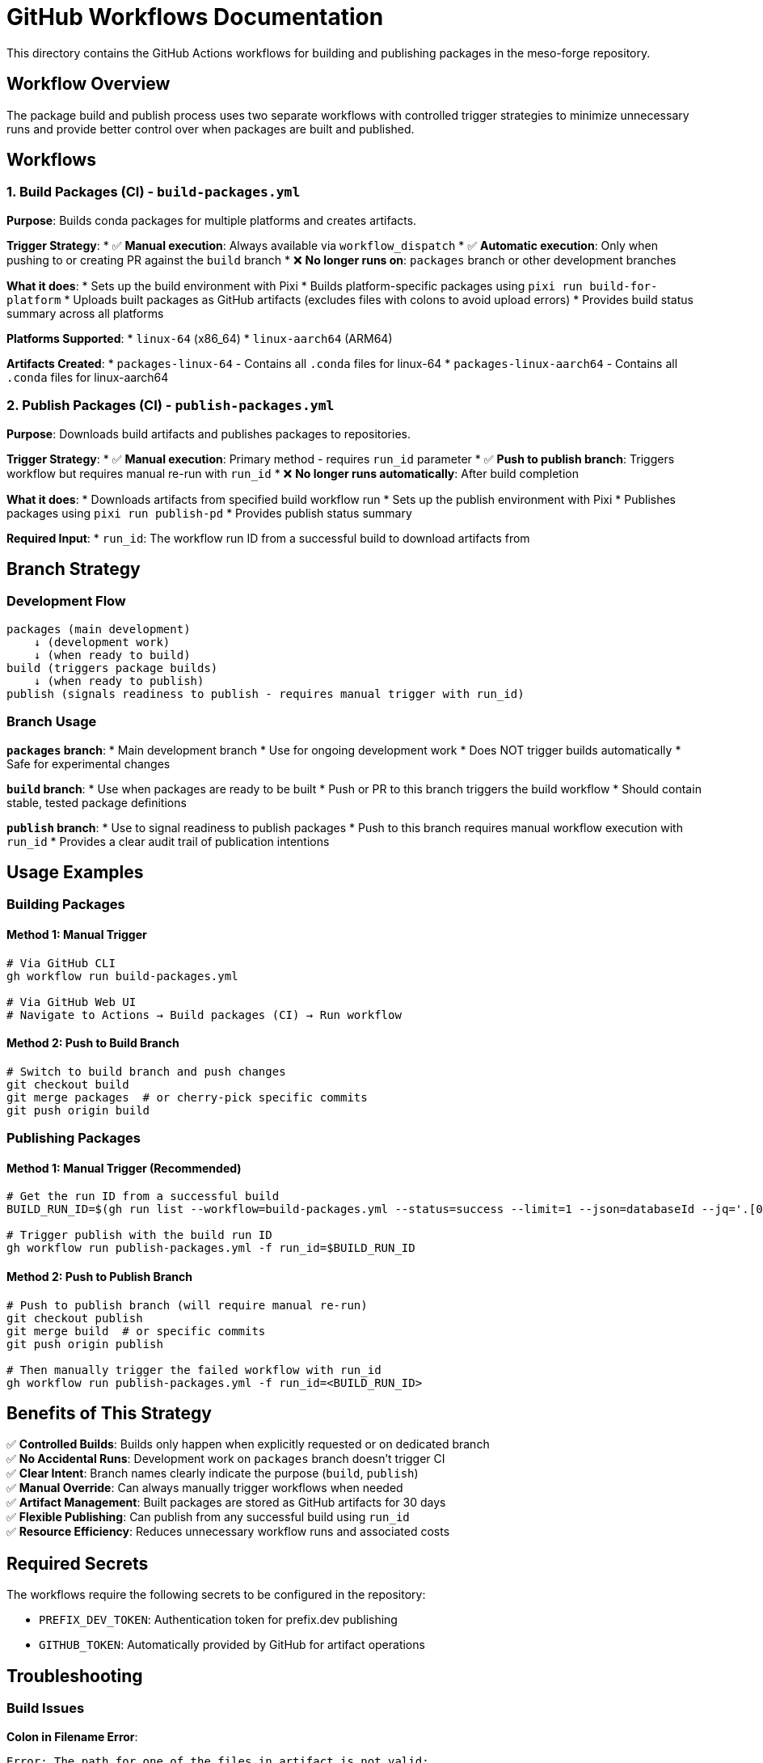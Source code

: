= GitHub Workflows Documentation

This directory contains the GitHub Actions workflows for building and publishing packages in the meso-forge repository.

== Workflow Overview

The package build and publish process uses two separate workflows with controlled trigger strategies to minimize unnecessary runs and provide better control over when packages are built and published.

== Workflows

=== 1. Build Packages (CI) - `build-packages.yml`

*Purpose*: Builds conda packages for multiple platforms and creates artifacts.

*Trigger Strategy*:
* ✅ *Manual execution*: Always available via `workflow_dispatch`
* ✅ *Automatic execution*: Only when pushing to or creating PR against the `build` branch
* ❌ *No longer runs on*: `packages` branch or other development branches

*What it does*:
* Sets up the build environment with Pixi
* Builds platform-specific packages using `pixi run build-for-platform`
* Uploads built packages as GitHub artifacts (excludes files with colons to avoid upload errors)
* Provides build status summary across all platforms

*Platforms Supported*:
* `linux-64` (x86_64)
* `linux-aarch64` (ARM64)

*Artifacts Created*:
* `packages-linux-64` - Contains all `.conda` files for linux-64
* `packages-linux-aarch64` - Contains all `.conda` files for linux-aarch64

=== 2. Publish Packages (CI) - `publish-packages.yml`

*Purpose*: Downloads build artifacts and publishes packages to repositories.

*Trigger Strategy*:
* ✅ *Manual execution*: Primary method - requires `run_id` parameter
* ✅ *Push to publish branch*: Triggers workflow but requires manual re-run with `run_id`
* ❌ *No longer runs automatically*: After build completion

*What it does*:
* Downloads artifacts from specified build workflow run
* Sets up the publish environment with Pixi
* Publishes packages using `pixi run publish-pd`
* Provides publish status summary

*Required Input*:
* `run_id`: The workflow run ID from a successful build to download artifacts from

== Branch Strategy

=== Development Flow

[source]
----
packages (main development)
    ↓ (development work)
    ↓ (when ready to build)
build (triggers package builds)
    ↓ (when ready to publish)
publish (signals readiness to publish - requires manual trigger with run_id)
----

=== Branch Usage

*`packages` branch*:
* Main development branch
* Use for ongoing development work
* Does NOT trigger builds automatically
* Safe for experimental changes

*`build` branch*:
* Use when packages are ready to be built
* Push or PR to this branch triggers the build workflow
* Should contain stable, tested package definitions

*`publish` branch*:
* Use to signal readiness to publish packages
* Push to this branch requires manual workflow execution with `run_id`
* Provides a clear audit trail of publication intentions

== Usage Examples

=== Building Packages

==== Method 1: Manual Trigger
[source,bash]
----
# Via GitHub CLI
gh workflow run build-packages.yml

# Via GitHub Web UI
# Navigate to Actions → Build packages (CI) → Run workflow
----

==== Method 2: Push to Build Branch
[source,bash]
----
# Switch to build branch and push changes
git checkout build
git merge packages  # or cherry-pick specific commits
git push origin build
----

=== Publishing Packages

==== Method 1: Manual Trigger (Recommended)
[source,bash]
----
# Get the run ID from a successful build
BUILD_RUN_ID=$(gh run list --workflow=build-packages.yml --status=success --limit=1 --json=databaseId --jq='.[0].databaseId')

# Trigger publish with the build run ID
gh workflow run publish-packages.yml -f run_id=$BUILD_RUN_ID
----

==== Method 2: Push to Publish Branch
[source,bash]
----
# Push to publish branch (will require manual re-run)
git checkout publish
git merge build  # or specific commits
git push origin publish

# Then manually trigger the failed workflow with run_id
gh workflow run publish-packages.yml -f run_id=<BUILD_RUN_ID>
----

== Benefits of This Strategy

✅ *Controlled Builds*: Builds only happen when explicitly requested or on dedicated branch +
✅ *No Accidental Runs*: Development work on `packages` branch doesn't trigger CI +
✅ *Clear Intent*: Branch names clearly indicate the purpose (`build`, `publish`) +
✅ *Manual Override*: Can always manually trigger workflows when needed +
✅ *Artifact Management*: Built packages are stored as GitHub artifacts for 30 days +
✅ *Flexible Publishing*: Can publish from any successful build using `run_id` +
✅ *Resource Efficiency*: Reduces unnecessary workflow runs and associated costs

== Required Secrets

The workflows require the following secrets to be configured in the repository:

* `PREFIX_DEV_TOKEN`: Authentication token for prefix.dev publishing
* `GITHUB_TOKEN`: Automatically provided by GitHub for artifact operations

== Troubleshooting

=== Build Issues

*Colon in Filename Error*:
[source]
----
Error: The path for one of the files in artifact is not valid:
/path/to/App::Cpan.3. Contains the following character: Colon :
----

*Solution*: The build workflow now excludes files with colons using the pattern `!**/*:*`

*Platform-Specific Failures*:
* Check if the issue is specific to `linux-aarch64` (cross-compilation)
* Verify dependencies are available for the target platform
* Review rattler-build logs for compilation errors

=== Publish Issues

*Missing Artifacts*:
[source]
----
Error: Artifact 'packages-linux-64' not found
----

*Solutions*:
* Verify the `run_id` corresponds to a successful build workflow
* Check that the build workflow completed successfully
* Ensure artifacts haven't expired (30-day retention)

*Authentication Errors*:
* Verify `PREFIX_DEV_TOKEN` is configured and valid
* Check token permissions for the target repository

=== General Workflow Issues

*Workflow Not Triggering*:
* Confirm you're pushing to the correct branch (`build` or `publish`)
* Check workflow file syntax with `gh workflow list`
* Verify branch protection rules aren't blocking the trigger

*Manual Trigger Not Available*:
* Ensure you have write access to the repository
* Check that the workflow file is on the default branch
* Verify `workflow_dispatch` is properly configured

== Workflow Dependencies

[source,mermaid]
----
graph TB
    A[Development on packages branch] --> B{Ready to build?}
    B -->|Yes| C[Push/PR to build branch]
    B -->|No| A
    C --> D[Build Packages Workflow]
    D --> E{Build successful?}
    E -->|No| F[Fix issues and retry]
    E -->|Yes| G[Artifacts created]
    F --> C
    G --> H{Ready to publish?}
    H -->|Yes| I[Manual trigger publish workflow with run_id]
    H -->|No| J[Wait for approval]
    I --> K[Packages published]
    J --> H
----

== Best Practices

. *Use Manual Triggers*: For maximum control, prefer manual workflow execution
. *Test Before Building*: Thoroughly test package changes before pushing to `build` branch
. *Monitor Build Logs*: Always check build output for warnings or issues
. *Verify Artifacts*: Confirm all expected packages are built before publishing
. *Document Run IDs*: Keep track of successful build run IDs for publishing
. *Branch Hygiene*: Keep `build` and `publish` branches clean and purpose-specific
. *Artifact Lifecycle*: Remember that artifacts expire after 30 days
. *Security*: Never commit secrets or tokens to the repository

== Migration Notes

*From Previous Workflow*:
* The old `packages` branch trigger has been moved to `build` branch
* Publishing now requires explicit run ID specification
* Workflows are now fully independent and can be run separately
* Artifact exclusion patterns have been added to handle problematic filenames

*Action Required*:
* Update any automation that relies on the old trigger patterns
* Create `build` and `publish` branches if they don't exist
* Update team workflows to use the new branch strategy
